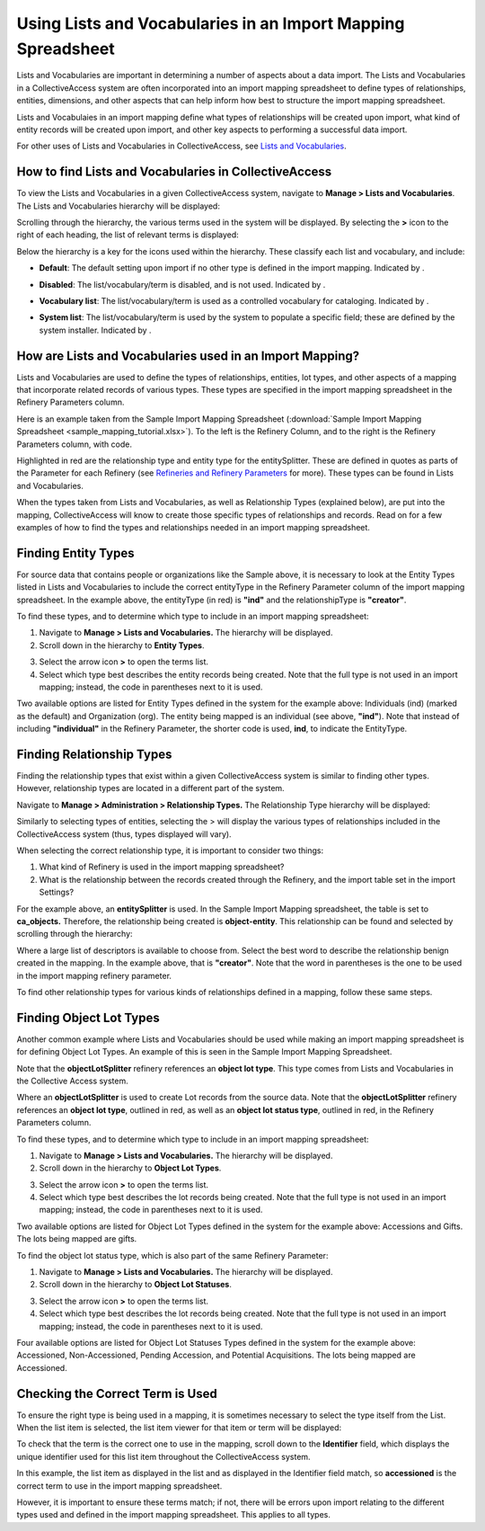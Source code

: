Using Lists and Vocabularies in an Import Mapping Spreadsheet
=============================================================

Lists and Vocabularies are important in determining a number of aspects about a data import. The Lists and Vocabularies in a CollectiveAccess system are often incorporated into an import mapping spreadsheet to define types of relationships, entities, dimensions, and other aspects that can help inform how best to structure the import mapping spreadsheet. 

Lists and Vocabulaies in an import mapping define what types of relationships will be created upon import, what kind of entity records will be created upon import, and other key aspects to performing a successful data import. 

For other uses of Lists and Vocabularies in CollectiveAccess, see `Lists and Vocabularies <file:///Users/charlotteposever/Documents/ca_manual/providence/user/editing/lists_and_vocab.html>`_. 

How to find Lists and Vocabularies in CollectiveAccess
------------------------------------------------------

To view the Lists and Vocabularies in a given CollectiveAccess system, navigate to **Manage > Lists and Vocabularies**. The Lists and Vocabularies hierarchy will be displayed: 

.. image:: lists_mapping_1.png
   :scale: 50%
   :align: center

Scrolling through the hierarchy, the various terms used in the system will be displayed. By selecting the **>** icon to the right of each heading, the list of relevant terms is displayed:  

.. image:: lists_mapping_2.png
   :align: center
   :scale: 50%

Below the hierarchy is a key for the icons used within the hierarchy. These classify each list and vocabulary, and include:

* **Default**: The default setting upon import if no other type is defined in the import mapping. Indicated by |dot|. 

.. |dot| image:: lists_mapping_3.png
         :scale: 50%

* **Disabled**: The list/vocabulary/term is disabled, and is not used. Indicated by |x|. 

.. |x| image:: lists_mapping_4.png
       :scale: 50%

* **Vocabulary list**: The list/vocabulary/term is used as a controlled vocabulary for cataloging. Indicated by |triangle|.

.. |triangle| image:: lists_mapping_5.png 
              :scale: 50%

* **System list**: The list/vocabulary/term is used by the system to populate a specific field; these are defined by the system installer. Indicated by |cross|.

.. |cross| image:: lists_mapping_6.png
           :scale: 50%

How are Lists and Vocabularies used in an Import Mapping?
---------------------------------------------------------

Lists and Vocabularies are used to define the types of relationships, entities, lot types, and other aspects of a mapping that incorporate related records of various types. These types are specified in the import mapping spreadsheet in the Refinery Parameters column. 

Here is an example taken from the Sample Import Mapping Spreadsheet (:download:`Sample Import Mapping Spreadsheet <sample_mapping_tutorial.xlsx>`). To the left is the Refinery Column, and to the right is the Refinery Parameters column, with code.

.. image:: lists_entitySplitter.png
   :scale: 50%
   :align: center

Highlighted in red are the relationship type and entity type for the entitySplitter. These are defined in quotes as parts of the Parameter for each Refinery (see `Refineries and Refinery Parameters <file:///Users/charlotteposever/Documents/ca_manual/providence/user/import/mappings/refineries.html?highlight=refineries>`_ for more). These types can be found in Lists and Vocabularies. 

When the types taken from Lists and Vocabularies, as well as Relationship Types (explained below), are put into the mapping, CollectiveAccess will know to create those specific types of relationships and records. Read on for a few examples of how to find the types and relationships needed in an import mapping spreadsheet. 

Finding Entity Types
--------------------

For source data that contains people or organizations like the Sample above, it is necessary to look at the Entity Types listed in Lists and Vocabularies to include the correct entityType in the Refinery Parameter column of the import mapping spreadsheet. In the example above, the entityType (in red) is **"ind"** and the relationshipType is **"creator"**. 

To find these types, and to determine which type to include in an import mapping spreadsheet: 

1. Navigate to **Manage > Lists and Vocabularies.** The hierarchy will be displayed.
2. Scroll down in the hierarchy to **Entity Types**. 

.. image:: lists_entityTypes.png
   :scale: 50%
   :align: center

3. Select the arrow icon **>** to open the terms list. 
4. Select which type best describes the entity records being created. Note that the full type is not used in an import mapping; instead, the code in parentheses next to it is used. 

Two available options are listed for Entity Types defined in the system for the example above: Individuals (ind) (marked as the default) and Organization (org). The entity being mapped is an individual (see above, **"ind"**). Note that instead of including **"individual"** in the Refinery Parameter, the shorter code is used, **ind**, to indicate the EntityType. 

Finding Relationship Types
--------------------------

Finding the relationship types that exist within a given CollectiveAccess system is similar to finding other types. However, relationship types are located in a different part of the system.

Navigate to **Manage > Administration > Relationship Types.** The Relationship Type hierarchy will be displayed: 

.. image:: lists_relationship_hierarchy.png
   :scale: 50%
   :align: center

Similarly to selecting types of entities, selecting the > will display the various types of relationships included in the CollectiveAccess system (thus, types displayed will vary). 

When selecting the correct relationship type, it is important to consider two things: 

1. What kind of Refinery is used in the import mapping spreadsheet?
2. What is the relationship between the records created through the Refinery, and the import table set in the import Settings?

For the example above, an **entitySplitter** is used. In the Sample Import Mapping spreadsheet, the table is set to **ca_objects.** Therefore, the relationship being created is **object-entity**. This relationship can be found and selected by scrolling through the hierarchy: 

.. image:: lists_relationship_object.png
   :scale: 50%
   :align: center

Where a large list of descriptors is available to choose from. Select the best word to describe the relationship benign created in the mapping. In the example above, that is **"creator"**. Note that the word in parentheses is the one to be used in the import mapping refinery parameter. 

To find other relationship types for various kinds of relationships defined in a mapping, follow these same steps. 

Finding Object Lot Types 
------------------------

Another common example where Lists and Vocabularies should be used while making an import mapping spreadsheet is for defining Object Lot Types. An example of this is seen in the Sample Import Mapping Spreadsheet. 

.. image:: lists_lotSplitter.png
   :scale: 50%
   :align: center

Note that the **objectLotSplitter** refinery references an **object lot type**. This type comes from Lists and Vocabularies in the Collective Access system. 

Where an **objectLotSplitter** is used to create Lot records from the source data. Note that the **objectLotSplitter** refinery references an **object lot type**, outlined in red, as well as an **object lot status type**, outlined in red, in the Refinery Parameters column. 

To find these types, and to determine which type to include in an import mapping spreadsheet: 

1. Navigate to **Manage > Lists and Vocabularies.** The hierarchy will be displayed.
2. Scroll down in the hierarchy to **Object Lot Types**. 

.. image:: lists_mapping_9.png
   :scale: 50%
   :align: center

3. Select the arrow icon **>** to open the terms list. 
4. Select which type best describes the lot records being created. Note that the full type is not used in an import mapping; instead, the code in parentheses next to it is used. 

Two available options are listed for Object Lot Types defined in the system for the example above: Accessions and Gifts. The lots being mapped are gifts. 

To find the object lot status type, which is also part of the same Refinery Parameter:

1. Navigate to **Manage > Lists and Vocabularies.** The hierarchy will be displayed.
2. Scroll down in the hierarchy to **Object Lot Statuses**. 

.. image:: lists_statuses.png
   :scale: 50%
   :align: center

3. Select the arrow icon **>** to open the terms list. 
4. Select which type best describes the lot records being created. Note that the full type is not used in an import mapping; instead, the code in parentheses next to it is used. 

Four available options are listed for Object Lot Statuses Types defined in the system for the example above: Accessioned, Non-Accessioned, Pending Accession, and Potential Acquisitions. The lots being mapped are Accessioned. 

Checking the Correct Term is Used
---------------------------------

To ensure the right type is being used in a mapping, it is sometimes necessary to select the type itself from the List. When the list item is selected, the list item viewer for that item or term will be displayed: 

.. image:: lists_list_item_view.png
   :scale: 50%
   :align: center

To check that the term is the correct one to use in the mapping, scroll down to the **Identifier** field, which displays the unique identifier used for this list item throughout the CollectiveAccess system. 

.. image:: lists_unique_id.png
   :scale: 50%
   :align: center

In this example, the list item as displayed in the list and as displayed in the Identifier field match, so **accessioned** is the correct term to use in the import mapping spreadsheet. 

However, it is important to ensure these terms match; if not, there will be errors upon import relating to the different types used and defined in the import mapping spreadsheet. This applies to all types. 
